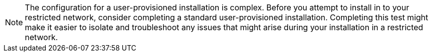 [NOTE]
====
The configuration for a user-provisioned installation is complex. Before you attempt to install in to your restricted network, consider completing a standard user-provisioned installation. Completing this test might make it easier to isolate and troubleshoot any issues that might arise during your installation in a restricted network.
====
